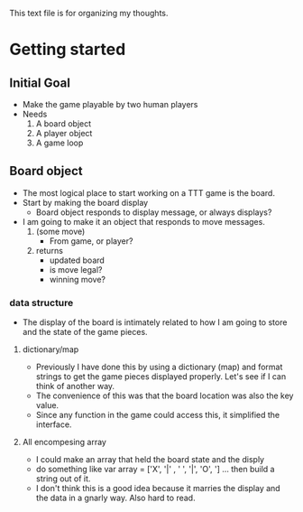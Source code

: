 This text file is for organizing my thoughts.
* Getting started
** Initial Goal
   - Make the game playable by two human players
   - Needs
     1. A board object
     2. A player object
     3. A game loop

** Board object
   - The most logical place to start working on a TTT game is the board.
   - Start by making the board display
     - Board object responds to display message, or always displays?
   - I am going to make it an object that responds to move messages.
     1. (some move)
        - From game, or player?
     2. returns
        - updated board
        - is move legal?
        - winning move?
*** data structure
   - The display of the board is intimately related to how I am going to store
     and the state of the game pieces.
**** dictionary/map
     - Previously I have done this by using a dictionary (map) and format
       strings to get the game pieces displayed properly. Let's see if I can think
       of another way.
     - The convenience of this was that the board location was also the key value.
     - Since any function in the game could access this, it simplified the
       interface.
**** All encompesing array
     - I could make an array that held the board state and the disply
     - do something like var array = ['X', '|' , ' ', '|', 'O', '\n] ...
       then build a string out of it.
     - I don't think this is a good idea because it marries the display and the
       data in a gnarly way. Also hard to read.
